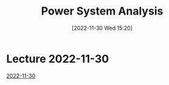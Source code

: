 :PROPERTIES:
:ID:       429c7478-6717-461b-a8e8-7b9ca2d10742
:END:
#+title: Power System Analysis
#+date: [2022-11-30 Wed 15:20]
* Lecture 2022-11-30
[[id:0988fa48-ed95-4b78-a7c3-43de6de20279][2022-11-30]]
